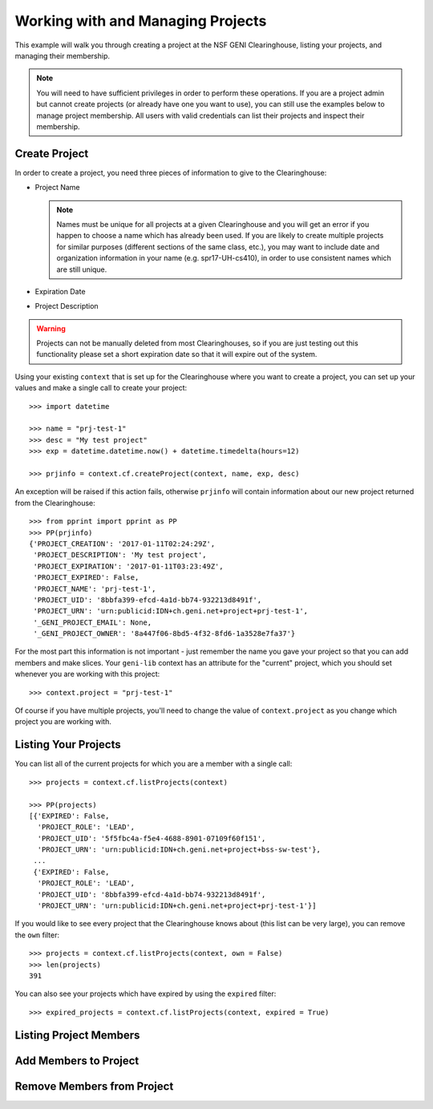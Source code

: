 .. Copyright (c) 2016  Barnstormer Softworks, Ltd.

.. raw:: latex

  \newpage

Working with and Managing Projects
==================================

This example will walk you through creating a project at the NSF GENI Clearinghouse,
listing your projects, and managing their membership.


.. note::
  You will need to have sufficient privileges in order to perform these operations.  If you
  are a project admin but cannot create projects (or already have one you want to use), you
  can still use the examples below to manage project membership. All users with valid
  credentials can list their projects and inspect their membership.

Create Project
--------------

In order to create a project, you need three pieces of information to give to the Clearinghouse:

* Project Name

  .. note::
    Names must be unique for all projects at a given Clearinghouse and you will get an error
    if you happen to choose a name which has already been used.  If you are likely to create
    multiple projects for similar purposes (different sections of the same class, etc.), you
    may want to include date and organization information in your name (e.g. spr17-UH-cs410),
    in order to use consistent names which are still unique.

* Expiration Date
* Project Description

.. warning::
  Projects can not be manually deleted from most Clearinghouses, so if you are just testing out this
  functionality please set a short expiration date so that it will expire out of the system.


Using your existing ``context`` that is set up for the Clearinghouse where you want to create a
project, you can set up your values and make a single call to create your project::

  >>> import datetime

  >>> name = "prj-test-1"
  >>> desc = "My test project"
  >>> exp = datetime.datetime.now() + datetime.timedelta(hours=12)

  >>> prjinfo = context.cf.createProject(context, name, exp, desc)

An exception will be raised if this action fails, otherwise ``prjinfo`` will contain information
about our new project returned from the Clearinghouse::

  >>> from pprint import pprint as PP
  >>> PP(prjinfo)
  {'PROJECT_CREATION': '2017-01-11T02:24:29Z',
   'PROJECT_DESCRIPTION': 'My test project',
   'PROJECT_EXPIRATION': '2017-01-11T03:23:49Z',
   'PROJECT_EXPIRED': False,
   'PROJECT_NAME': 'prj-test-1',
   'PROJECT_UID': '8bbfa399-efcd-4a1d-bb74-932213d8491f',
   'PROJECT_URN': 'urn:publicid:IDN+ch.geni.net+project+prj-test-1',
   '_GENI_PROJECT_EMAIL': None,
   '_GENI_PROJECT_OWNER': '8a447f06-8bd5-4f32-8fd6-1a3528e7fa37'}

For the most part this information is not important - just remember the name you gave your
project so that you can add members and make slices.  Your ``geni-lib`` context has an
attribute for the "current" project, which you should set whenever you are working with this
project::

  >>> context.project = "prj-test-1"

Of course if you have multiple projects, you'll need to change the value of ``context.project``
as you change which project you are working with.
    
Listing Your Projects
---------------------

You can list all of the current projects for which you are a member with a single call::

  >>> projects = context.cf.listProjects(context)

  >>> PP(projects)
  [{'EXPIRED': False,
    'PROJECT_ROLE': 'LEAD',
    'PROJECT_UID': '5f5fbc4a-f5e4-4688-8901-07109f60f151',
    'PROJECT_URN': 'urn:publicid:IDN+ch.geni.net+project+bss-sw-test'},
   ...
   {'EXPIRED': False,
    'PROJECT_ROLE': 'LEAD',
    'PROJECT_UID': '8bbfa399-efcd-4a1d-bb74-932213d8491f',
    'PROJECT_URN': 'urn:publicid:IDN+ch.geni.net+project+prj-test-1'}]

If you would like to see every project that the Clearinghouse knows about (this list can be
very large), you can remove the ``own`` filter::

  >>> projects = context.cf.listProjects(context, own = False)
  >>> len(projects)
  391

You can also see your projects which have expired by using the ``expired`` filter::

  >>> expired_projects = context.cf.listProjects(context, expired = True)

Listing Project Members
-----------------------

Add Members to Project
----------------------

Remove Members from Project
---------------------------
